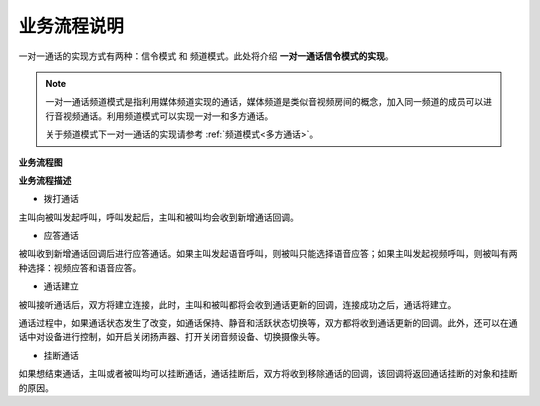 业务流程说明
=========================

一对一通话的实现方式有两种：``信令模式`` 和 ``频道模式``。此处将介绍 **一对一通话信令模式的实现**。

.. note:: 

        一对一通话频道模式是指利用媒体频道实现的通话，媒体频道是类似音视频房间的概念，加入同一频道的成员可以进行音视频通话。利用频道模式可以实现一对一和多方通话。
        
        关于频道模式下一对一通话的实现请参考 :ref:`频道模式<多方通话>`。


**业务流程图**

.. image:: images/1-1callworkflow.png

**业务流程描述**

- ``拨打通话``

主叫向被叫发起呼叫，呼叫发起后，主叫和被叫均会收到新增通话回调。

- ``应答通话``

被叫收到新增通话回调后进行应答通话。如果主叫发起语音呼叫，则被叫只能选择语音应答；如果主叫发起视频呼叫，则被叫有两种选择：视频应答和语音应答。

- ``通话建立``

被叫接听通话后，双方将建立连接，此时，主叫和被叫都将会收到通话更新的回调，连接成功之后，通话将建立。

通话过程中，如果通话状态发生了改变，如通话保持、静音和活跃状态切换等，双方都将收到通话更新的回调。此外，还可以在通话中对设备进行控制，如开启关闭扬声器、打开关闭音频设备、切换摄像头等。

- ``挂断通话``

如果想结束通话，主叫或者被叫均可以挂断通话，通话挂断后，双方将收到移除通话的回调，该回调将返回通话挂断的对象和挂断的原因。

